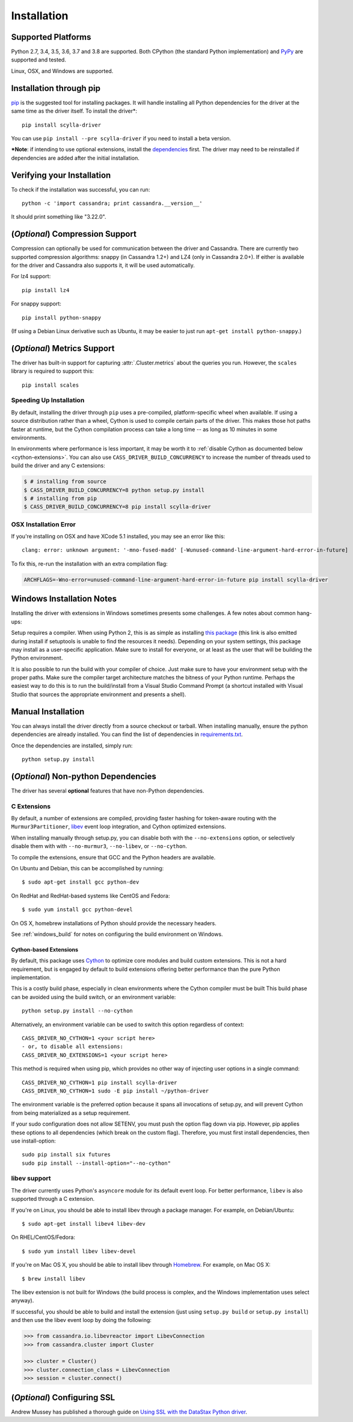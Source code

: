 Installation
============

Supported Platforms
-------------------
Python 2.7, 3.4, 3.5, 3.6, 3.7 and 3.8 are supported. Both CPython (the standard Python
implementation) and `PyPy <http://pypy.org>`_ are supported and tested.

Linux, OSX, and Windows are supported.

Installation through pip
------------------------
`pip <https://pypi.org/project/pip/>`_ is the suggested tool for installing
packages.  It will handle installing all Python dependencies for the driver at
the same time as the driver itself.  To install the driver*::

    pip install scylla-driver

You can use ``pip install --pre scylla-driver`` if you need to install a beta version.

***Note**: if intending to use optional extensions, install the `dependencies <#optional-non-python-dependencies>`_ first. The driver may need to be reinstalled if dependencies are added after the initial installation.

Verifying your Installation
---------------------------
To check if the installation was successful, you can run::

    python -c 'import cassandra; print cassandra.__version__'

It should print something like "3.22.0".

(*Optional*) Compression Support
--------------------------------
Compression can optionally be used for communication between the driver and
Cassandra.  There are currently two supported compression algorithms:
snappy (in Cassandra 1.2+) and LZ4 (only in Cassandra 2.0+).  If either is
available for the driver and Cassandra also supports it, it will
be used automatically.

For lz4 support::

    pip install lz4

For snappy support::

    pip install python-snappy

(If using a Debian Linux derivative such as Ubuntu, it may be easier to
just run ``apt-get install python-snappy``.)

(*Optional*) Metrics Support
----------------------------
The driver has built-in support for capturing :attr:`.Cluster.metrics` about
the queries you run.  However, the ``scales`` library is required to
support this::

    pip install scales


Speeding Up Installation
^^^^^^^^^^^^^^^^^^^^^^^^

By default, installing the driver through ``pip`` uses a pre-compiled, platform-specific wheel when available.
If using a source distribution rather than a wheel, Cython is used to compile certain parts of the driver.
This makes those hot paths faster at runtime, but the Cython compilation
process can take a long time -- as long as 10 minutes in some environments.

In environments where performance is less important, it may be worth it to
:ref:`disable Cython as documented below <cython-extensions>`.
You can also use ``CASS_DRIVER_BUILD_CONCURRENCY`` to increase the number of
threads used to build the driver and any C extensions:

.. code-block:: bash

    $ # installing from source
    $ CASS_DRIVER_BUILD_CONCURRENCY=8 python setup.py install
    $ # installing from pip
    $ CASS_DRIVER_BUILD_CONCURRENCY=8 pip install scylla-driver

OSX Installation Error
^^^^^^^^^^^^^^^^^^^^^^
If you're installing on OSX and have XCode 5.1 installed, you may see an error like this::

    clang: error: unknown argument: '-mno-fused-madd' [-Wunused-command-line-argument-hard-error-in-future]

To fix this, re-run the installation with an extra compilation flag:

.. code-block:: bash

    ARCHFLAGS=-Wno-error=unused-command-line-argument-hard-error-in-future pip install scylla-driver

.. _windows_build:

Windows Installation Notes
--------------------------
Installing the driver with extensions in Windows sometimes presents some challenges. A few notes about common
hang-ups:

Setup requires a compiler. When using Python 2, this is as simple as installing `this package <http://aka.ms/vcpython27>`_
(this link is also emitted during install if setuptools is unable to find the resources it needs). Depending on your
system settings, this package may install as a user-specific application. Make sure to install for everyone, or at least
as the user that will be building the Python environment.

It is also possible to run the build with your compiler of choice. Just make sure to have your environment setup with
the proper paths. Make sure the compiler target architecture matches the bitness of your Python runtime.
Perhaps the easiest way to do this is to run the build/install from a Visual Studio Command Prompt (a
shortcut installed with Visual Studio that sources the appropriate environment and presents a shell).

Manual Installation
-------------------
You can always install the driver directly from a source checkout or tarball.
When installing manually, ensure the python dependencies are already
installed. You can find the list of dependencies in
`requirements.txt <https://github.com/datastax/python-driver/blob/master/requirements.txt>`_.

Once the dependencies are installed, simply run::

    python setup.py install


(*Optional*) Non-python Dependencies
------------------------------------
The driver has several **optional** features that have non-Python dependencies.

C Extensions
^^^^^^^^^^^^
By default, a number of extensions are compiled, providing faster hashing
for token-aware routing with the ``Murmur3Partitioner``,
`libev <http://software.schmorp.de/pkg/libev.html>`_ event loop integration,
and Cython optimized extensions.

When installing manually through setup.py, you can disable both with
the ``--no-extensions`` option, or selectively disable them with
with ``--no-murmur3``, ``--no-libev``, or ``--no-cython``.

To compile the extensions, ensure that GCC and the Python headers are available.

On Ubuntu and Debian, this can be accomplished by running::

    $ sudo apt-get install gcc python-dev

On RedHat and RedHat-based systems like CentOS and Fedora::

    $ sudo yum install gcc python-devel

On OS X, homebrew installations of Python should provide the necessary headers.

See :ref:`windows_build` for notes on configuring the build environment on Windows.

.. _cython-extensions:

Cython-based Extensions
~~~~~~~~~~~~~~~~~~~~~~~
By default, this package uses `Cython <http://cython.org/>`_ to optimize core modules and build custom extensions.
This is not a hard requirement, but is engaged by default to build extensions offering better performance than the
pure Python implementation.

This is a costly build phase, especially in clean environments where the Cython compiler must be built
This build phase can be avoided using the build switch, or an environment variable::

    python setup.py install --no-cython

Alternatively, an environment variable can be used to switch this option regardless of
context::

    CASS_DRIVER_NO_CYTHON=1 <your script here>
    - or, to disable all extensions:
    CASS_DRIVER_NO_EXTENSIONS=1 <your script here>

This method is required when using pip, which provides no other way of injecting user options in a single command::

    CASS_DRIVER_NO_CYTHON=1 pip install scylla-driver
    CASS_DRIVER_NO_CYTHON=1 sudo -E pip install ~/python-driver

The environment variable is the preferred option because it spans all invocations of setup.py, and will
prevent Cython from being materialized as a setup requirement.

If your sudo configuration does not allow SETENV, you must push the option flag down via pip. However, pip
applies these options to all dependencies (which break on the custom flag). Therefore, you must first install
dependencies, then use install-option::

    sudo pip install six futures
    sudo pip install --install-option="--no-cython"


libev support
^^^^^^^^^^^^^
The driver currently uses Python's ``asyncore`` module for its default
event loop.  For better performance, ``libev`` is also supported through
a C extension.

If you're on Linux, you should be able to install libev
through a package manager.  For example, on Debian/Ubuntu::

    $ sudo apt-get install libev4 libev-dev

On RHEL/CentOS/Fedora::

    $ sudo yum install libev libev-devel

If you're on Mac OS X, you should be able to install libev
through `Homebrew <http://brew.sh/>`_. For example, on Mac OS X::

    $ brew install libev

The libev extension is not built for Windows (the build process is complex, and the Windows implementation uses
select anyway).

If successful, you should be able to build and install the extension
(just using ``setup.py build`` or ``setup.py install``) and then use
the libev event loop by doing the following:

.. code-block:: python

    >>> from cassandra.io.libevreactor import LibevConnection
    >>> from cassandra.cluster import Cluster

    >>> cluster = Cluster()
    >>> cluster.connection_class = LibevConnection
    >>> session = cluster.connect()

(*Optional*) Configuring SSL
-----------------------------
Andrew Mussey has published a thorough guide on
`Using SSL with the DataStax Python driver <http://blog.amussey.com/post/64036730812/cassandra-2-0-client-server-ssl-with-datastax-python>`_.
